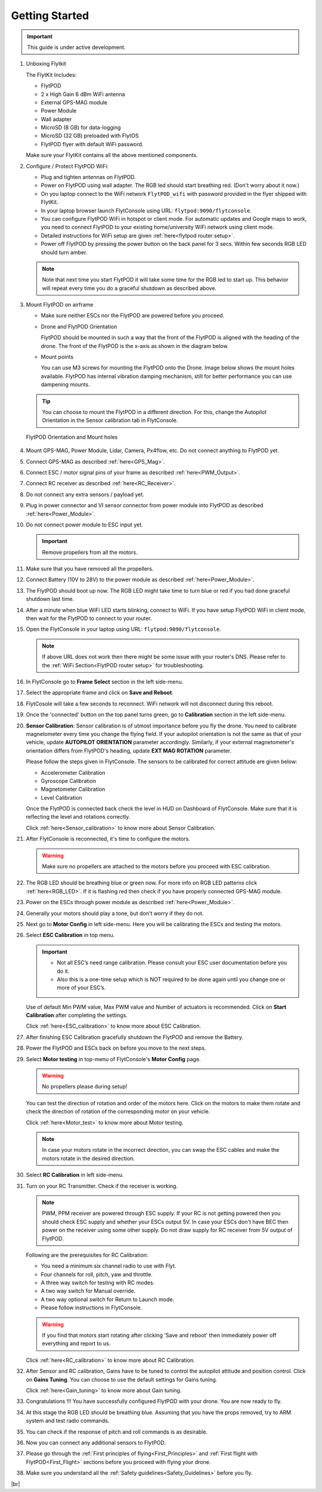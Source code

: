 .. Getting Started with Flyt
.. -------------------------


.. Introduction
.. ============

.. FlytPOD
.. ^^^^^^^

.. Acts as the brain which controls your drone. The device consists of flight computer, navigation sensors and communication system.

.. FlytOS
.. ^^^^^^

.. Flyt Operating System. Lets you build apps that can control your drone through a set of APIs in REST, CPP and Python.

.. FlytConsole
.. ^^^^^^^^^^^

.. Web application for configuring your drone with Flyt. It also provides basic GCS.

.. Flytkit Contents
.. ================

.. The contents of FlytKit include: 

.. * FlytPOD
.. * MicroSD (8 GB) for data-logging
.. * MicroSD (32 GB) preloaded with FlytOS v1.0.1
.. * 2x WiFi antenna
.. * External GPS-MAG module
.. * Power board
.. * Power wall adapter


Getting Started
===============


.. important:: This guide is under active development.





1. Unboxing Flytkit
 
   The FlytKit Includes: 

   * FlytPOD
   * 2 x High Gain 6 dBm WiFi antenna
   * External GPS-MAG module
   * Power Module
   * Wall adapter
   * MicroSD (8 GB) for data-logging
   * MicroSD (32 GB) preloaded with FlytOS
   * FlytPOD flyer with default WiFi password.

   Make sure your FlytKit contains all the above mentioned components.

2. Configure / Protect FlytPOD WiFi:

   * Plug and tighten antennas on FlytPOD.
   * Power on FlytPOD using wall adapter. The RGB led should start breathing red. (Don't worry about it now.) 
   * On you laptop connect to the WiFi network ``FlytPOD_wifi`` with password provided in the flyer shipped with FlytKit.
   * In your laptop browser launch FlytConsole using URL: ``flytpod:9090/flytconsole``.
   * You can configure FlytPOD WiFi in hotspot or client mode. For automatic updates and Google maps to work, you need to connect FlytPOD  to your existing home/university WiFi network using client mode. 
   * Detailed instructions for WiFi setup are given :ref:`here<flytpod router setup>`.
   * Power off FlytPOD by pressing the power button on the back panel for 3 secs. Within few seconds RGB LED should turn amber. 
 
   .. note:: Note that next time you start FlytPOD it will take some time for the RGB led to start up. This behavior will repeat every time you do a graceful shutdown as described above. 



.. ..insert power switch image here

3. Mount FlytPOD on airframe

   * Make sure neither ESCs nor the FlytPOD are powered before you proceed.

   * Drone and FlytPOD Orientation

     FlytPOD should be mounted in such a way that the front of the FlytPOD is aligned with the heading of the drone. The front of the FlytPOD is the x-axis as shown in the diagram below. 

   .. if in some other orientation then change autopilot orientation parameter.

   * Mount points

     You can use M3 screws for mounting the FlytPOD onto the Drone. Image below shows the mount holes available. 
     FlytPOD has internal vibration damping mechanism, still for better performance you can use dampening mounts.


   .. tip:: You can choose to mount the FlytPOD in a different direction. For this, change the Autopilot Orientation in the Sensor calibration tab in FlytConsole.


   .. figure:: /_static/Images/xyz_mountholes.jpg
	   :align: center
	   :scale: 30%
	
	
	
	   FlytPOD Orientation and Mount holes 

.. .. figure:: /_static/Images/xyz.png
.. 	:align: left
.. 	:scale: 50 %
	
.. 	FlytPOD Orientation 



.. .. figure:: /_static/Images/mount_holes.png
.. 	:align: right
.. 	:scale: 50 %
	 
.. 	Mount Holes for mounting FlytPOD onto the drone



4. Mount GPS-MAG, Power Module, Lidar, Camera, Px4flow, etc. Do not connect anything to FlytPOD yet.
5. Connect GPS-MAG as described :ref:`here<GPS_Mag>`.
6. Connect ESC / motor signal pins of your frame as described :ref:`here<PWM_Output>`.
7. Connect RC receiver as described :ref:`here<RC_Receiver>`.
8. Do not connect any extra sensors / payload yet.
9. Plug in power connector and VI sensor connector from power module into FlytPOD as described :ref:`here<Power_Module>`.
10. Do not connect power module to ESC input yet.

    .. important:: Remove propellers from all the motors.

    
    

.. .. important:: Remove all the propellers from the motors.




 

.. .. warning:: Remove all the propellers from the motors.

11. Make sure that you have removed all the propellers.

12. Connect Battery (10V to 28V) to the power module as described :ref:`here<Power_Module>`.

13. The FlytPOD should boot up now. The RGB LED might take time to turn blue or red if you had done graceful shutdown last time.

14. After a minute when blue WiFi LED starts blinking, connect to WiFi. If you have setup FlytPOD WiFi in client mode, then wait for the FlytPOD to connect to your router.

15. Open the FlytConsole in your laptop using URL: ``flytpod:9090/flytconsole``. 
    
    .. note:: If above URL does not work then there might be some issue with your router's DNS. Please refer to the :ref:`WiFi Section<FlytPOD router setup>` for troubleshooting.

16. In FlytConsole go to **Frame Select** section in the left side-menu.
 
17. Select the appropriate frame and click on **Save and Reboot**.
 
18. FlytCosole will take a few seconds to reconnect. WiFi network will not disconnect during this reboot.
 
19. Once the 'connected' button on the top panel turns green, go to **Calibration** section in the left side-menu.

20. **Sensor Calibration**: Sensor calibration is of utmost importance before you fly the drone. You need to calibrate magnetometer every time you change the flying field. If your autopilot orientation is not the same as that of your vehicle, update **AUTOPILOT ORIENTATION** parameter accordingly. Similarly, if your external magnetometer's orientation differs from FlytPOD's heading, update **EXT MAG ROTATION** parameter.
    

    Please follow the steps given in FlytConsole. The sensors to be calibrated for correct attitude are given below:

    * Accelerometer Calibration
    * Gyroscope Calibration
    * Magnetometer Calibration
    * Level Calibration
     


    .. Click on **Save and Reboot** once you finish Sensor Calibration and are ready to move on to RC Calibration.

    Once the FlytPOD is connected back check the level in HUD on Dashboard of FlytConsole. Make sure that it is reflecting the level and rotations correctly.

    Click :ref:`here<Sensor_calibration>` to know more about Sensor Calibration.

21. After FlytConsole is reconnected, it's time to configure the motors.

    .. warning:: Make sure no propellers are attached to the motors before you proceed with ESC calibration.

22. The RGB LED should be breathing blue or green now. For more info on RGB LED patterns click :ref:`here<RGB_LED>`.
    If it is flashing red then check if you have properly connected GPS-MAG module.
23. Power on the ESCs through power module as described :ref:`here<Power_Module>`.
24. Generally your motors should play a tone, but don't worry if they do not.  
25. Next go to **Motor Config** in left side-menu. Here you will be calibrating the ESCs and testing the motors.
26. Select **ESC Calibration** in top menu.
      
    .. important:: * Not all ESC’s need range calibration. Please consult your ESC user documentation before you do it. 
      * Also this is a one-time setup which is NOT required to be done again until you change one or more of your ESC’s.



                     
      
      

    Use of default Min PWM value, Max PWM value and Number of actuators is recommended. Click on **Start Calibration** after completing the settings.


    Click :ref:`here<ESC_calibration>` to know more about ESC Calibration.

27. After finishing ESC Calibration gracefully shutdown the FlytPOD and remove the Battery.
28. Power the FlytPOD and ESCs back on before you move to the next steps. 
29. Select **Motor testing** in top-menu of FlytConsole's **Motor Config** page.
     
      
    .. warning:: No propellers please during setup!
    

    You can test the direction of rotation and order of the motors here. Click on the motors to make them rotate and check the direction of rotation of the corresponding motor on your vehicle.


    Click :ref:`here<Motor_test>` to know more about Motor testing.


    .. note:: In case your motors rotate in the incorrect direction, you can swap the ESC cables and make the motors rotate in the desired direction.

30. Select **RC Calibration** in left side-menu.

    .. .. warning:: Again, No props please, during setup!

31. Turn on your RC Transmitter. Check if the receiver is working.

    .. note:: PWM, PPM receiver are powered through ESC supply. If your RC is not getting powered then you should check ESC supply and whether your ESCs output 5V. In case your ESCs don't have BEC then power on the receiver using some other supply. Do not draw supply for RC receiver from 5V output of FlytPOD. 
      
    Following are the prerequisites for RC Calibration:
    
    * You need a minimum six channel radio to use with Flyt.
    * Four channels for roll, pitch, yaw and throttle.
    * A three way switch for testing with RC modes.
    * A two way switch for Manual override.
    * A two way optional switch for Return to Launch mode.
    * Please follow instructions in FlytConsole.
         
    .. Reboot the autopilot after this by clicking on **Save and Reboot**.

    .. warning::  If you find that motors start rotating after clicking 'Save and reboot' then immediately power off everything and report to us.  

    Click :ref:`here<RC_calibration>` to know more about RC Calibration.





32. After Sensor and RC calibration, Gains have to be tuned to control the autopilot attitude and position control. Click on **Gains Tuning**. You can choose to use the default settings for Gains tuning.
   
    Click :ref:`here<Gain_tuning>` to know more about Gain tuning.

33. Congratulations !!! You have successfully configured FlytPOD with your drone. You are now ready to fly.
34. At this stage the RGB LED should be breathing blue. Assuming that you have the props removed, try to ARM system and test radio commands. 
35. You can check if the response of pitch and roll commands is as desirable.
36. Now you can connect any additional sensors to FlytPOD.
37. Please go through the :ref:`First principles of flying<First_Principles>` and :ref:`First flight with FlytPOD<First_Flight>` sections before you proceed with flying your drone.
38. Make sure you understand all the :ref:`Safety guidelines<Safety_Guidelines>` before you fly.
 








.. .. _Points of Caution:

.. Points of Caution
.. -----------------

.. Please keep in mind the below mentioned points.

.. Before Power up
.. ^^^^^^^^^^^^^^^

.. **Make sure**


.. * Frame should be intact.
.. * Motors are tightly fixed and are facing upwards.
.. * All the propellers are in good shape (without cuts and deformations) and are tightly fixed.
.. * Motors are rotating smoothly.
.. * There are no loose wires.
.. * Radio and PWM connectors are solid and tight.
.. * Motors and propellers are orderly.
.. * Transmitter is switched on.
 


.. Before You Take-off
.. ^^^^^^^^^^^^^^^^^^^

.. **Make sure**

.. * Battery is charged.
.. * Low voltage alarm is set.
.. * Telemetry i working.
.. * Attitude is correct at ground level.
.. * All radio channels are clear.
.. * Parameters are correctly loaded.
  
.. **Do the following**

.. * Rotate UAV 360 degrees and check if Mag is correct.
.. * Arm motors and check if they are rotating in the correct direction.
.. * Take a small lift off and check if altitude is not drifting in GCS.
.. * While disarmed, check that mode switches are working.
.. * Hold UAV in hand, give 50% throttle and check for vibrations.


.. For Manual Flight
.. ^^^^^^^^^^^^^^^^^

.. **Do the following**


.. * Fix a mark or some clue for direction of the vehicle. It should be visible from far.
.. * Get the exact direction of geographical north (Mag reads magnetic north).
.. * Have a fellow give you details of attitude, location,heading during flight.
.. * Make sure you know operations of every mode.
.. * Take a good look at the surroundings. The area should be clear of buildings, trees, people and other obstacles.


.. .. * It is recommended to use the RC when testing for the first time.
.. .. * If the RC is not connected, FlytPOD will go to API_Mode by default. Use API_mode switch to control drone from RC.
.. .. * Before you arm the FlytPOD make sure that the position of the propellers is correct i.e. anticlockwise and clockwise propellers are mounted on the right motors.

.. .. caution:: * It is recommended to use the RC while testing for the first time.
..              * If the RC is not connected, FlytPOD will go to API_Mode by default otherwise use API_mode switch to control drone using the RC.
..              * Before you arm the FlytPOD make sure that the position of the propellers is correct i.e. anticlockwise and clockwise propellers are mounted on the right motors.
..              * Have a RC pilot ready to take control even if you are flying in API mode in case of emergency.




.. 7. It is recommended to use the RC when testing for the first time.
.. 8. If the RC is not connected, FlytPOD will go to API_Mode by default. Use API_mode switch to control drone from RC.
.. 9. Before you arm the FlytPOD make sure that the position of the propellers is correct i.e. anticlockwise and clockwise propellers are mounted on the right motors.
    
.. .. warning:: Have a RC pilot ready to take control even if you are flying in API mode in case of emergency.

.. To know more about Using Flytconsole while flying your drone go to..(link) and learn how to get waypoints ,operate GCS ,Gain Tuning, 	 	Calibration and Parameter settings.
  .. important:: * It is recommended to use the RC when testing for the first time.
..                * If the RC is not connected, FlytPOD will go to API_Mode by default. Use API_mode switch to control drone from RC.
..                * Before you arm the FlytPOD make sure that the position of the propellers is correct i.e. anticlockwise and clockwise propellers are mounted on the right motors.


.. |click_here| raw:: html

   <a href="flytpod:9090/flytconsole" target="_blank">click here</a>





	


|br|








.. _FlytConsole: https://flytpod:9090/flytconsole


   
.. _Fixed wings/Planes: https://pixhawk.org/platforms/planes/start


   
.. _VTOL: https://pixhawk.org/platforms/vtol/start

.. _Multicopters: https://pixhawk.org/platforms/multicopters/start



.. _FlytConsole widgets: http://docs.flytbase.com/docs/FlytConsole/About_FlytConsole.html






.. |br| raw:: html

   <br />
   
   